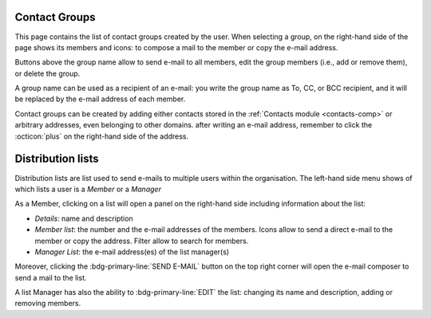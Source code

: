 .. _usage-cgs:

Contact Groups
--------------

This page contains the list of contact groups created by the
user. When selecting a group, on the right-hand side of the page shows
its members and icons: to compose a mail to the member or copy the
e-mail address.

Buttons above the group name allow to send e-mail to all members, edit
the group members (i.e., add or remove them), or delete the group.

A group name can be used as a recipient of an e-mail: you write the
group name as To, CC, or BCC recipient, and it will be replaced by the
e-mail address of each member.

Contact groups can be created by adding either contacts stored in the
:ref:`Contacts module <contacts-comp>` or arbitrary addresses, even
belonging to other domains. after writing an e-mail address, remember
to click the :octicon:`plus` on the right-hand side of the address.

.. _usage-dls:

Distribution lists
------------------

Distribution lists are list used to send e-mails to multiple users
within the organisation. The left-hand side menu shows of which lists
a user is a *Member* or a *Manager*

As a Member, clicking on a list will open a panel on the right-hand
side including information about the list:

* *Details*: name and description

* *Member list*: the number and the e-mail addresses of the
  members. Icons allow to send a direct e-mail to the member or copy
  the address. Filter allow to search for members.

*  *Manager List*: the e-mail address(es) of the list manager(s)

Moreover, clicking the :bdg-primary-line:`SEND E-MAIL` button on the
top right corner  will open the e-mail composer to send a mail to the
list.

A list Manager has also the ability to :bdg-primary-line:`EDIT` the
list: changing its name and description, adding or removing members.
